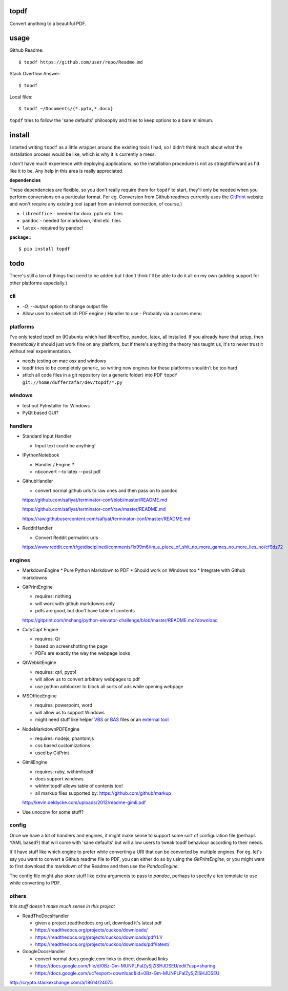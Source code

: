 
topdf
-----

Convert anything to a beautiful PDF.

usage
-----

Github Readme::

    $ topdf https://github.com/user/repo/Readme.md

Stack Overflow Answer::

    $ topdf

Local files::

    $ topdf ~/Documents/{*.pptx,*.docx}

``topdf`` tries to follow the 'sane defaults' philosophy and tries to keep options to a bare minimum.


install
-------

I started writing ``topdf`` as a little wrapper around the existing tools I had, so I didn't think much about what the installation process would be like, which is why it is currently a mess.

I don't have much experience with deploying applications, so the installation procedure is not as straightforward as I'd like it to be. Any help in this area is really appreciated.

**dependencies**

These dependencies are flexible, so you don't really require them for ``topdf`` to start, they'll only be needed when you perform conversions on a particular format. For eg. Conversion from Github readmes currently uses the `GitPrint <http://gitprint.com/>`_ website and won't require any existing tool (apart from an internet connection, of course.)

* ``libreoffice`` - needed for docx, pptx etc. files
* ``pandoc`` - needed for markdown, html etc. files
* ``latex`` - required by pandoc!

**package:**::

  $ pip install topdf

todo
----

There's still a ton of things that need to be added but I don't think I'll be able to do it all on my own (adding support for other platforms especially.)

cli
~~~

* `-O, --output` option to change output file

* Allow user to select which PDF engine / Handler to use
  - Probably via a curses menu

platforms
~~~~~~~~~

I've only tested topdf on (K)ubuntu which had libreoffice, pandoc, latex, all installed. If you already have that setup, then *theoretically* it should just work fine on any platform, but if there's anything the theory has taught us, it's to never trust it without real experimentation.

* needs testing on mac osx and windows
* topdf tries to be completely generic, so writing new engines for these platforms shouldn't be too hard

* stitch all code files in a git repository (or a generic folder) into PDF ``topdf git://home/dufferzafar/dev/topdf/*.py``

windows
~~~~~~~

* test out PyInstaller for Windows
* PyQt based GUI?

handlers
~~~~~~~~

* Standard Input Handler

  * Input text could be anything!

* IPythonNotebook

  * Handler / Engine ?
  * nbconvert --to latex --post pdf

* GithubHandler

  * convert normal github urls to raw ones and then pass on to pandoc

  https://github.com/safiyat/terminator-conf/blob/master/README.md

  https://github.com/safiyat/terminator-conf/raw/master/README.md

  https://raw.githubusercontent.com/safiyat/terminator-conf/master/README.md

* RedditHandler

  * Convert Reddit permalink urls

  https://www.reddit.com/r/getdisciplined/comments/1x99m6/im_a_piece_of_shit_no_more_games_no_more_lies_no/cf9dz72


engines
~~~~~~~

* MarkdownEngine
  * Pure Python Markdown to PDF
  * Should work on Windows too
  * Integrate with Github markdowns

* GitPrintEngine

  * requires: nothing
  * will work with github markdowns only
  * pdfs are good, but don't have table of contents

  https://gitprint.com/mshang/python-elevator-challenge/blob/master/README.md?download

* CutyCapt Engine

  * requires: Qt
  * based on screenshotting the page
  * PDFs are exactly the way the webpage looks

* QtWebkitEngine

  * requires: qt4, pyqt4
  * will allow us to convert arbitrary webpages to pdf
  * use python adblocker to block all sorts of ads while opening webpage

* MSOfficeEngine

  * requires: powerpoint, word
  * will allow us to support Windows
  * might need stuff like helper `VBS <http://superuser.com/questions/641471/how-can-i-automatically-convert-powerpoint-to-pdf>`_ or `BAS <https://github.com/oleksiykovtun/Word-Export-to-PDF>`_ files or an `external tool <https://officetopdf.codeplex.com/documentation>`_

* NodeMarkdownPDFEngine

  * requires: nodejs, phantomjs
  * css based customizations
  * used by GitPrint

* GimliEngine

  * requires: ruby, wkhtmltopdf
  * does support windows
  * wkhtmltopdf allows table of contents too!
  * all markup files supported by: https://github.com/github/markup

  http://kevin.deldycke.com/uploads/2012/readme-gimli.pdf

* Use unoconv for some stuff?

config
~~~~~~

Once we have a lot of handlers and engines, it might make sense to support some sort of configuration file (perhaps YAML based?) that will come with 'sane defaults' but will allow users to tweak topdf behaviour according to their needs.

It'll have stuff like which engine to prefer while converting a URI that can be converted by multiple engines. For eg. let's say you want to convert a Github readme file to PDF, you can either do so by using the `GitPrintEngine`, or you might want to first download the markdown of the Readme and then use the `PandocEngine`.

The config file might also store stuff like extra arguments to pass to `pandoc`, perhaps to specify a tex template to use while converting to PDF.

others
~~~~~~

*this stuff doesn't make much sense in this project*

* ReadTheDocsHandler

  * given a project.readthedocs.org url, download it's latest pdf
  * https://readthedocs.org/projects/cuckoo/downloads/
  * https://readthedocs.org/projects/cuckoo/downloads/pdf/1.1/
  * https://readthedocs.org/projects/cuckoo/downloads/pdf/latest/

* GoogleDocsHandler

  * convert normal docs.google.com links to direct download links
  * https://docs.google.com/file/d/0Bz-Gm-MUNPLFalZySjZlSHJDSEU/edit?usp=sharing
  * https://docs.google.com/uc?export=download&id=0Bz-Gm-MUNPLFalZySjZlSHJDSEU

.. random links
.. https://github.com/kxxoling/markdown2pdf/
.. http://www.xhtml2pdf.com/

.. Register topdf organization on Github. Move geeks-pdf, codechef-pdf, topdf there.

http://crypto.stackexchange.com/a/18614/24075
